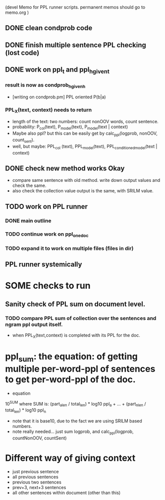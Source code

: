 (devel Memo for PPL runner scripts. permanent memos should go to memo.org ) 

** DONE clean condprob code
 
** DONE finish multiple sentence PPL checking (lost code) 

** DONE work on ppl_t and ppl_h_given_t 
*** result is now as condprob_h_given_h 
-  [writing on condprob.pm] PPL oriented P(b|a) 
*** PPL_X(text, context) needs to return 
- length of the text: two numbers: count nonOOV words, count sentence. 
- probability: P_col(text), P_model(text), P_model(text | context) 
- Maybe also ppl? but this can be easily get by calc_ppl(logprob, nonOOV, count_sent). 
- well, but maybe: PPL_col (text), PPL_model(text), PPL_conditioned_model(text | context)  


** DONE check new method works Okay 
- compare same sentence with old method. write down output values and check the same. 
- also check the collection value output is the same, with SRILM value. 

** TODO work on PPL runner 
*** DONE main outline 
*** TODO continue work on ppl_one_doc 
*** TODO expand it to work on multiple files (files in dir) 

** PPL runner systemically 


* SOME checks to run 
** Sanity check of PPL sum on document level. 
*** TODO compare PPL sum of collection over the sentences and ngram ppl output itself. 
- when PPL_X(text,context) is completed with its PPL for the doc. 


* ppl_sum: the equation: of getting multiple per-word-ppl of sentences to get per-word-ppl of the doc. 
- equation 
10^SUM where SUM is:  
(part_a_len  / total_len) * log10 ppl_a + ... + (part_n_len / total_len) * log10 ppl_n 
- note that it is base10, due to the fact we are using SRILM based numbers. 
- note really needed... just sum logprob, and calc_ppl(logprob, countNonOOV, countSent)


* Different way of giving context 
- just previous sentence 
- all previous sentences 
- previous two sentences 
- prev+3, next+3 sentences 
- all other sentences within document (other than this) 







